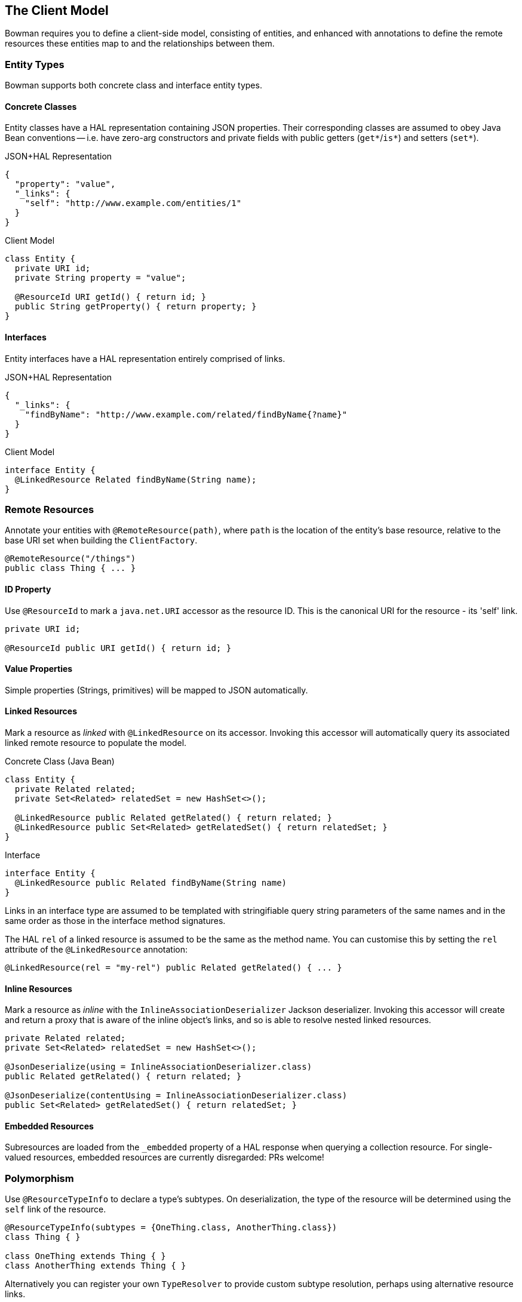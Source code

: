 == The Client Model

Bowman requires you to define a client-side model, consisting of entities, and enhanced with annotations to define the remote resources these entities map to and the relationships between them.

=== Entity Types

Bowman supports both concrete class and interface entity types.

==== Concrete Classes

Entity classes have a HAL representation containing JSON properties. Their corresponding classes are assumed to obey Java Bean conventions -- i.e. have zero-arg constructors and private fields with public getters (`get*`/`is*`) and setters (`set*`).

[source,json]
.JSON+HAL Representation
----
{
  "property": "value",
  "_links": {
    "self": "http://www.example.com/entities/1"
  }
}
----

[source,java]
.Client Model
----
class Entity {
  private URI id;
  private String property = "value";

  @ResourceId URI getId() { return id; }
  public String getProperty() { return property; }
}
----

==== Interfaces

Entity interfaces have a HAL representation entirely comprised of links.

[source,json]
.JSON+HAL Representation
----
{
  "_links": {
    "findByName": "http://www.example.com/related/findByName{?name}"
  }
}
----

[source,java]
.Client Model
----
interface Entity {
  @LinkedResource Related findByName(String name);
}
----

=== Remote Resources

Annotate your entities with `@RemoteResource(path)`, where `path` is the location of the entity's base resource, relative to the base URI set when building the `ClientFactory`.

[source,java]
@RemoteResource("/things")
public class Thing { ... }

==== ID Property

Use `@ResourceId` to mark a `java.net.URI` accessor as the resource ID. This is the canonical URI for the resource - its 'self' link.

[source,java]
----
private URI id;

@ResourceId public URI getId() { return id; }
----

==== Value Properties

Simple properties (Strings, primitives) will be mapped to JSON automatically.

==== Linked Resources

Mark a resource as _linked_ with `@LinkedResource` on its accessor. Invoking this accessor will automatically query its associated linked remote resource to populate the model.

[source,java]
.Concrete Class (Java Bean)
----
class Entity {
  private Related related;
  private Set<Related> relatedSet = new HashSet<>();

  @LinkedResource public Related getRelated() { return related; }
  @LinkedResource public Set<Related> getRelatedSet() { return relatedSet; }
}
----

[source,java]
.Interface
----
interface Entity {
  @LinkedResource public Related findByName(String name)
}
----

Links in an interface type are assumed to be templated with stringifiable query string parameters of the same names and in the same order as those in the interface method signatures.

The HAL `rel` of a linked resource is assumed to be the same as the method name. You can customise this by setting the `rel` attribute of the `@LinkedResource` annotation:

[source,java]
@LinkedResource(rel = "my-rel") public Related getRelated() { ... }

==== Inline Resources

Mark a resource as _inline_ with the `InlineAssociationDeserializer` Jackson deserializer. Invoking this accessor will create and return a proxy that is aware of the inline object's links, and so is able to resolve nested linked resources.

[source,java]
----
private Related related;
private Set<Related> relatedSet = new HashSet<>();

@JsonDeserialize(using = InlineAssociationDeserializer.class)
public Related getRelated() { return related; }

@JsonDeserialize(contentUsing = InlineAssociationDeserializer.class)
public Set<Related> getRelatedSet() { return relatedSet; }
----

==== Embedded Resources

Subresources are loaded from the `_embedded` property of a HAL response when querying a collection resource. For single-valued resources, embedded resources are currently disregarded: PRs welcome!

=== Polymorphism

Use `@ResourceTypeInfo` to declare a type's subtypes. On deserialization, the type of the resource will be determined using the `self` link of the resource.

[source,java]
----
@ResourceTypeInfo(subtypes = {OneThing.class, AnotherThing.class})
class Thing { }

class OneThing extends Thing { }
class AnotherThing extends Thing { }
----

Alternatively you can register your own `TypeResolver` to provide custom subtype resolution, perhaps using alternative resource links.

[source,java]
----
@ResourceTypeInfo(typeResolver = MyTypeResolver.class)
class Thing { }

class MyTypeResolver implements TypeResolver {
  Class<?> resolveType(Class<?> declaredType, Links resourceLinks, Configuration configuration) {
    // own type resolution code here...
  }
}
----
